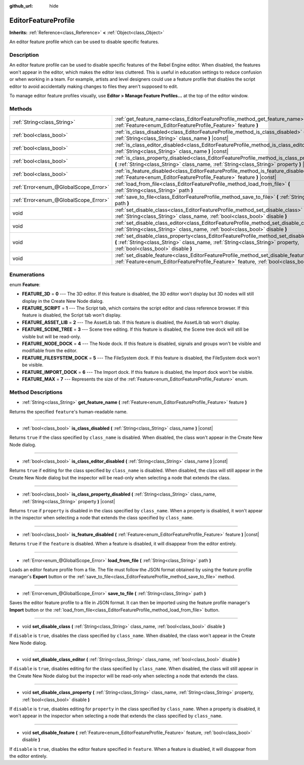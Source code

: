 :github_url: hide

.. Generated automatically by doc/tools/make_rst.py in Rebel Engine's source tree.
.. DO NOT EDIT THIS FILE, but the EditorFeatureProfile.xml source instead.
.. The source is found in doc/classes or modules/<name>/doc_classes.

.. _class_EditorFeatureProfile:

EditorFeatureProfile
====================

**Inherits:** :ref:`Reference<class_Reference>` **<** :ref:`Object<class_Object>`

An editor feature profile which can be used to disable specific features.

Description
-----------

An editor feature profile can be used to disable specific features of the Rebel Engine editor. When disabled, the features won't appear in the editor, which makes the editor less cluttered. This is useful in education settings to reduce confusion or when working in a team. For example, artists and level designers could use a feature profile that disables the script editor to avoid accidentally making changes to files they aren't supposed to edit.

To manage editor feature profiles visually, use **Editor > Manage Feature Profiles...** at the top of the editor window.

Methods
-------

+---------------------------------------+---------------------------------------------------------------------------------------------------------------------------------------------------------------------------------------------------------------------------+
| :ref:`String<class_String>`           | :ref:`get_feature_name<class_EditorFeatureProfile_method_get_feature_name>` **(** :ref:`Feature<enum_EditorFeatureProfile_Feature>` feature **)**                                                                         |
+---------------------------------------+---------------------------------------------------------------------------------------------------------------------------------------------------------------------------------------------------------------------------+
| :ref:`bool<class_bool>`               | :ref:`is_class_disabled<class_EditorFeatureProfile_method_is_class_disabled>` **(** :ref:`String<class_String>` class_name **)** |const|                                                                                  |
+---------------------------------------+---------------------------------------------------------------------------------------------------------------------------------------------------------------------------------------------------------------------------+
| :ref:`bool<class_bool>`               | :ref:`is_class_editor_disabled<class_EditorFeatureProfile_method_is_class_editor_disabled>` **(** :ref:`String<class_String>` class_name **)** |const|                                                                    |
+---------------------------------------+---------------------------------------------------------------------------------------------------------------------------------------------------------------------------------------------------------------------------+
| :ref:`bool<class_bool>`               | :ref:`is_class_property_disabled<class_EditorFeatureProfile_method_is_class_property_disabled>` **(** :ref:`String<class_String>` class_name, :ref:`String<class_String>` property **)** |const|                          |
+---------------------------------------+---------------------------------------------------------------------------------------------------------------------------------------------------------------------------------------------------------------------------+
| :ref:`bool<class_bool>`               | :ref:`is_feature_disabled<class_EditorFeatureProfile_method_is_feature_disabled>` **(** :ref:`Feature<enum_EditorFeatureProfile_Feature>` feature **)** |const|                                                           |
+---------------------------------------+---------------------------------------------------------------------------------------------------------------------------------------------------------------------------------------------------------------------------+
| :ref:`Error<enum_@GlobalScope_Error>` | :ref:`load_from_file<class_EditorFeatureProfile_method_load_from_file>` **(** :ref:`String<class_String>` path **)**                                                                                                      |
+---------------------------------------+---------------------------------------------------------------------------------------------------------------------------------------------------------------------------------------------------------------------------+
| :ref:`Error<enum_@GlobalScope_Error>` | :ref:`save_to_file<class_EditorFeatureProfile_method_save_to_file>` **(** :ref:`String<class_String>` path **)**                                                                                                          |
+---------------------------------------+---------------------------------------------------------------------------------------------------------------------------------------------------------------------------------------------------------------------------+
| void                                  | :ref:`set_disable_class<class_EditorFeatureProfile_method_set_disable_class>` **(** :ref:`String<class_String>` class_name, :ref:`bool<class_bool>` disable **)**                                                         |
+---------------------------------------+---------------------------------------------------------------------------------------------------------------------------------------------------------------------------------------------------------------------------+
| void                                  | :ref:`set_disable_class_editor<class_EditorFeatureProfile_method_set_disable_class_editor>` **(** :ref:`String<class_String>` class_name, :ref:`bool<class_bool>` disable **)**                                           |
+---------------------------------------+---------------------------------------------------------------------------------------------------------------------------------------------------------------------------------------------------------------------------+
| void                                  | :ref:`set_disable_class_property<class_EditorFeatureProfile_method_set_disable_class_property>` **(** :ref:`String<class_String>` class_name, :ref:`String<class_String>` property, :ref:`bool<class_bool>` disable **)** |
+---------------------------------------+---------------------------------------------------------------------------------------------------------------------------------------------------------------------------------------------------------------------------+
| void                                  | :ref:`set_disable_feature<class_EditorFeatureProfile_method_set_disable_feature>` **(** :ref:`Feature<enum_EditorFeatureProfile_Feature>` feature, :ref:`bool<class_bool>` disable **)**                                  |
+---------------------------------------+---------------------------------------------------------------------------------------------------------------------------------------------------------------------------------------------------------------------------+

Enumerations
------------

.. _enum_EditorFeatureProfile_Feature:

.. _class_EditorFeatureProfile_constant_FEATURE_3D:

.. _class_EditorFeatureProfile_constant_FEATURE_SCRIPT:

.. _class_EditorFeatureProfile_constant_FEATURE_ASSET_LIB:

.. _class_EditorFeatureProfile_constant_FEATURE_SCENE_TREE:

.. _class_EditorFeatureProfile_constant_FEATURE_NODE_DOCK:

.. _class_EditorFeatureProfile_constant_FEATURE_FILESYSTEM_DOCK:

.. _class_EditorFeatureProfile_constant_FEATURE_IMPORT_DOCK:

.. _class_EditorFeatureProfile_constant_FEATURE_MAX:

enum **Feature**:

- **FEATURE_3D** = **0** --- The 3D editor. If this feature is disabled, the 3D editor won't display but 3D nodes will still display in the Create New Node dialog.

- **FEATURE_SCRIPT** = **1** --- The Script tab, which contains the script editor and class reference browser. If this feature is disabled, the Script tab won't display.

- **FEATURE_ASSET_LIB** = **2** --- The AssetLib tab. If this feature is disabled, the AssetLib tab won't display.

- **FEATURE_SCENE_TREE** = **3** --- Scene tree editing. If this feature is disabled, the Scene tree dock will still be visible but will be read-only.

- **FEATURE_NODE_DOCK** = **4** --- The Node dock. If this feature is disabled, signals and groups won't be visible and modifiable from the editor.

- **FEATURE_FILESYSTEM_DOCK** = **5** --- The FileSystem dock. If this feature is disabled, the FileSystem dock won't be visible.

- **FEATURE_IMPORT_DOCK** = **6** --- The Import dock. If this feature is disabled, the Import dock won't be visible.

- **FEATURE_MAX** = **7** --- Represents the size of the :ref:`Feature<enum_EditorFeatureProfile_Feature>` enum.

Method Descriptions
-------------------

.. _class_EditorFeatureProfile_method_get_feature_name:

- :ref:`String<class_String>` **get_feature_name** **(** :ref:`Feature<enum_EditorFeatureProfile_Feature>` feature **)**

Returns the specified ``feature``'s human-readable name.

----

.. _class_EditorFeatureProfile_method_is_class_disabled:

- :ref:`bool<class_bool>` **is_class_disabled** **(** :ref:`String<class_String>` class_name **)** |const|

Returns ``true`` if the class specified by ``class_name`` is disabled. When disabled, the class won't appear in the Create New Node dialog.

----

.. _class_EditorFeatureProfile_method_is_class_editor_disabled:

- :ref:`bool<class_bool>` **is_class_editor_disabled** **(** :ref:`String<class_String>` class_name **)** |const|

Returns ``true`` if editing for the class specified by ``class_name`` is disabled. When disabled, the class will still appear in the Create New Node dialog but the inspector will be read-only when selecting a node that extends the class.

----

.. _class_EditorFeatureProfile_method_is_class_property_disabled:

- :ref:`bool<class_bool>` **is_class_property_disabled** **(** :ref:`String<class_String>` class_name, :ref:`String<class_String>` property **)** |const|

Returns ``true`` if ``property`` is disabled in the class specified by ``class_name``. When a property is disabled, it won't appear in the inspector when selecting a node that extends the class specified by ``class_name``.

----

.. _class_EditorFeatureProfile_method_is_feature_disabled:

- :ref:`bool<class_bool>` **is_feature_disabled** **(** :ref:`Feature<enum_EditorFeatureProfile_Feature>` feature **)** |const|

Returns ``true`` if the ``feature`` is disabled. When a feature is disabled, it will disappear from the editor entirely.

----

.. _class_EditorFeatureProfile_method_load_from_file:

- :ref:`Error<enum_@GlobalScope_Error>` **load_from_file** **(** :ref:`String<class_String>` path **)**

Loads an editor feature profile from a file. The file must follow the JSON format obtained by using the feature profile manager's **Export** button or the :ref:`save_to_file<class_EditorFeatureProfile_method_save_to_file>` method.

----

.. _class_EditorFeatureProfile_method_save_to_file:

- :ref:`Error<enum_@GlobalScope_Error>` **save_to_file** **(** :ref:`String<class_String>` path **)**

Saves the editor feature profile to a file in JSON format. It can then be imported using the feature profile manager's **Import** button or the :ref:`load_from_file<class_EditorFeatureProfile_method_load_from_file>` button.

----

.. _class_EditorFeatureProfile_method_set_disable_class:

- void **set_disable_class** **(** :ref:`String<class_String>` class_name, :ref:`bool<class_bool>` disable **)**

If ``disable`` is ``true``, disables the class specified by ``class_name``. When disabled, the class won't appear in the Create New Node dialog.

----

.. _class_EditorFeatureProfile_method_set_disable_class_editor:

- void **set_disable_class_editor** **(** :ref:`String<class_String>` class_name, :ref:`bool<class_bool>` disable **)**

If ``disable`` is ``true``, disables editing for the class specified by ``class_name``. When disabled, the class will still appear in the Create New Node dialog but the inspector will be read-only when selecting a node that extends the class.

----

.. _class_EditorFeatureProfile_method_set_disable_class_property:

- void **set_disable_class_property** **(** :ref:`String<class_String>` class_name, :ref:`String<class_String>` property, :ref:`bool<class_bool>` disable **)**

If ``disable`` is ``true``, disables editing for ``property`` in the class specified by ``class_name``. When a property is disabled, it won't appear in the inspector when selecting a node that extends the class specified by ``class_name``.

----

.. _class_EditorFeatureProfile_method_set_disable_feature:

- void **set_disable_feature** **(** :ref:`Feature<enum_EditorFeatureProfile_Feature>` feature, :ref:`bool<class_bool>` disable **)**

If ``disable`` is ``true``, disables the editor feature specified in ``feature``. When a feature is disabled, it will disappear from the editor entirely.

.. |virtual| replace:: :abbr:`virtual (This method should typically be overridden by the user to have any effect.)`
.. |const| replace:: :abbr:`const (This method has no side effects. It doesn't modify any of the instance's member variables.)`
.. |vararg| replace:: :abbr:`vararg (This method accepts any number of arguments after the ones described here.)`
